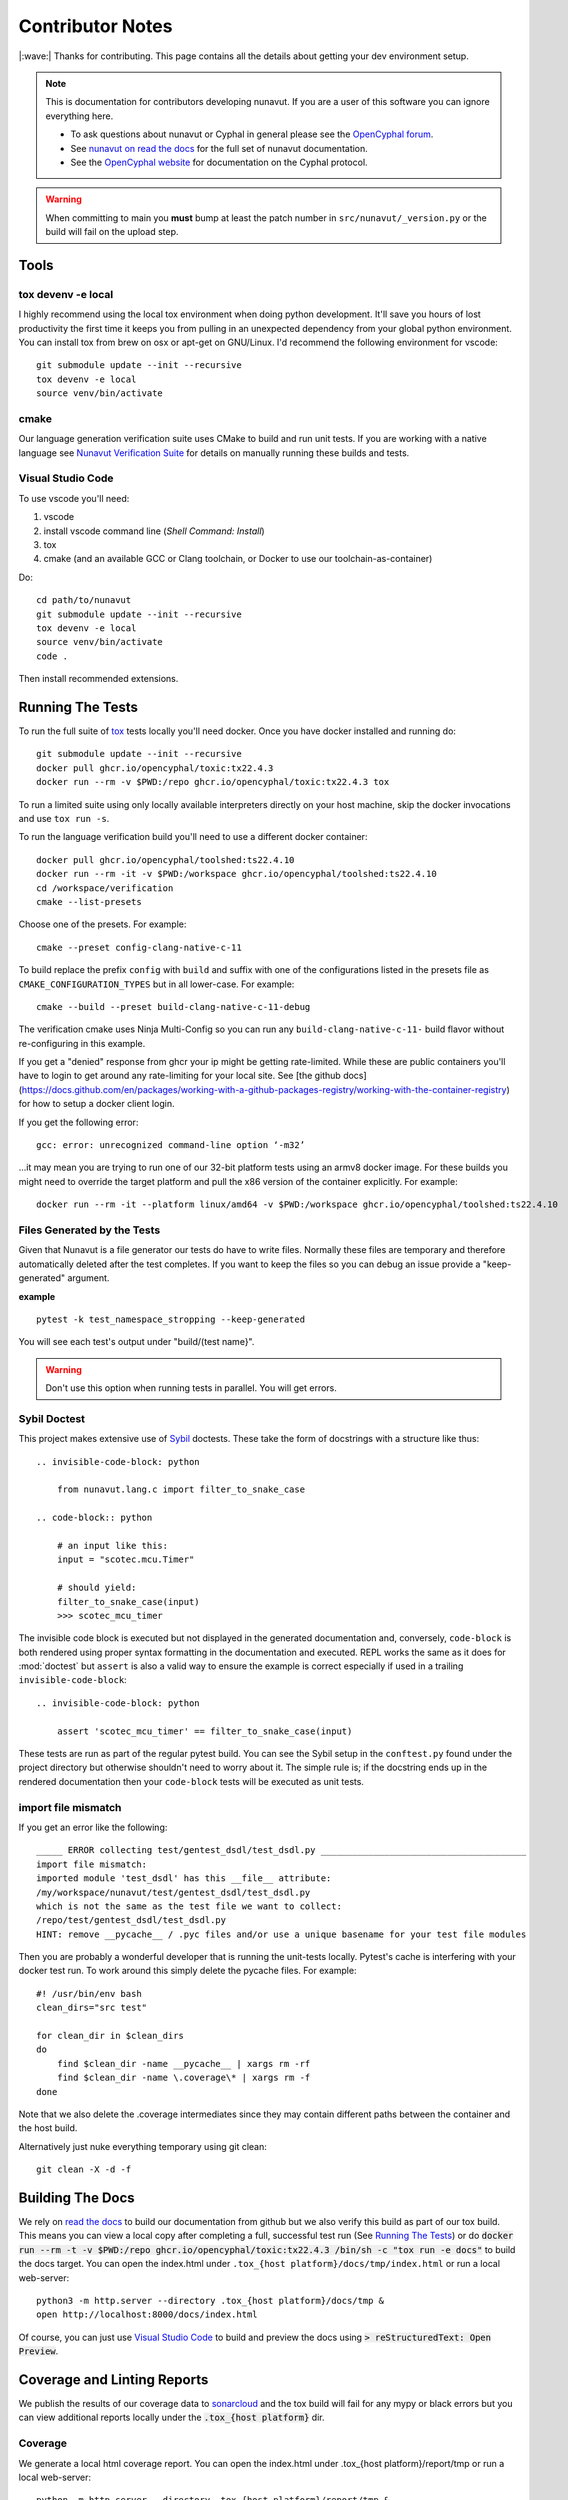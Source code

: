 #####################
Contributor Notes
#####################

|:wave:| Thanks for contributing. This page contains all the details about getting
your dev environment setup.

.. note::

    This is documentation for contributors developing nunavut. If you are
    a user of this software you can ignore everything here.

    - To ask questions about nunavut or Cyphal in general please see the `OpenCyphal forum`_.
    - See `nunavut on read the docs`_ for the full set of nunavut documentation.
    - See the `OpenCyphal website`_ for documentation on the Cyphal protocol.

.. warning::

    When committing to main you **must** bump at least the patch number in ``src/nunavut/_version.py``
    or the build will fail on the upload step.


************************************************
Tools
************************************************

tox devenv -e local
================================================

I highly recommend using the local tox environment when doing python development. It'll save you hours
of lost productivity the first time it keeps you from pulling in an unexpected dependency from your
global python environment. You can install tox from brew on osx or apt-get on GNU/Linux. I'd
recommend the following environment for vscode::

    git submodule update --init --recursive
    tox devenv -e local
    source venv/bin/activate


cmake
================================================

Our language generation verification suite uses CMake to build and run unit tests. If you are working
with a native language see `Nunavut Verification Suite`_ for details on manually running these builds
and tests.

Visual Studio Code
================================================

To use vscode you'll need:

1. vscode
2. install vscode command line (`Shell Command: Install`)
3. tox
4. cmake (and an available GCC or Clang toolchain, or Docker to use our toolchain-as-container)

Do::

    cd path/to/nunavut
    git submodule update --init --recursive
    tox devenv -e local
    source venv/bin/activate
    code .

Then install recommended extensions.

************************************************
Running The Tests
************************************************

To run the full suite of `tox`_ tests locally you'll need docker. Once you have docker installed
and running do::

    git submodule update --init --recursive
    docker pull ghcr.io/opencyphal/toxic:tx22.4.3
    docker run --rm -v $PWD:/repo ghcr.io/opencyphal/toxic:tx22.4.3 tox

To run a limited suite using only locally available interpreters directly on your host machine,
skip the docker invocations and use ``tox run -s``.

To run the language verification build you'll need to use a different docker container::

    docker pull ghcr.io/opencyphal/toolshed:ts22.4.10
    docker run --rm -it -v $PWD:/workspace ghcr.io/opencyphal/toolshed:ts22.4.10
    cd /workspace/verification
    cmake --list-presets

Choose one of the presets. For example::

    cmake --preset config-clang-native-c-11

To build replace the prefix ``config`` with ``build`` and suffix with one of the configurations listed in the presets
file as ``CMAKE_CONFIGURATION_TYPES`` but in all lower-case. For example::

    cmake --build --preset build-clang-native-c-11-debug

The verification cmake uses Ninja Multi-Config so you can run any ``build-clang-native-c-11-`` build flavor without
re-configuring in this example.

If you get a "denied" response from ghcr your ip might be getting rate-limited. While these are public containers
you'll have to login to get around any rate-limiting for your local site. See [the github docs](https://docs.github.com/en/packages/working-with-a-github-packages-registry/working-with-the-container-registry)
for how to setup a docker client login.


If you get the following error::

    gcc: error: unrecognized command-line option ‘-m32’

...it may mean you are trying to run one of our 32-bit platform tests using an armv8 docker image. For these builds
you might need to override the target platform and pull the x86 version of the container explicitly. For example::

     docker run --rm -it --platform linux/amd64 -v $PWD:/workspace ghcr.io/opencyphal/toolshed:ts22.4.10


Files Generated by the Tests
================================================

Given that Nunavut is a file generator our tests do have to write files. Normally these files are
temporary and therefore automatically deleted after the test completes. If you want to keep the
files so you can debug an issue provide a "keep-generated" argument.

**example** ::

    pytest -k test_namespace_stropping --keep-generated

You will see each test's output under "build/(test name}".

.. warning::

    Don't use this option when running tests in parallel. You will get errors.


Sybil Doctest
================================================

This project makes extensive use of `Sybil <https://sybil.readthedocs.io/en/latest/>`_ doctests.
These take the form of docstrings with a structure like thus::

    .. invisible-code-block: python

        from nunavut.lang.c import filter_to_snake_case

    .. code-block:: python

        # an input like this:
        input = "scotec.mcu.Timer"

        # should yield:
        filter_to_snake_case(input)
        >>> scotec_mcu_timer

The invisible code block is executed but not displayed in the generated documentation and,
conversely, ``code-block`` is both rendered using proper syntax formatting in the documentation
and executed. REPL works the same as it does for :mod:`doctest` but ``assert`` is also a valid
way to ensure the example is correct especially if used in a trailing ``invisible-code-block``::

    .. invisible-code-block: python

        assert 'scotec_mcu_timer' == filter_to_snake_case(input)

These tests are run as part of the regular pytest build. You can see the Sybil setup in the
``conftest.py`` found under the project directory but otherwise shouldn't need to worry about
it. The simple rule is; if the docstring ends up in the rendered documentation then your
``code-block`` tests will be executed as unit tests.


import file mismatch
================================================

If you get an error like the following::

    _____ ERROR collecting test/gentest_dsdl/test_dsdl.py _______________________________________
    import file mismatch:
    imported module 'test_dsdl' has this __file__ attribute:
    /my/workspace/nunavut/test/gentest_dsdl/test_dsdl.py
    which is not the same as the test file we want to collect:
    /repo/test/gentest_dsdl/test_dsdl.py
    HINT: remove __pycache__ / .pyc files and/or use a unique basename for your test file modules


Then you are probably a wonderful developer that is running the unit-tests locally. Pytest's cache
is interfering with your docker test run. To work around this simply delete the pycache files. For
example::

    #! /usr/bin/env bash
    clean_dirs="src test"

    for clean_dir in $clean_dirs
    do
        find $clean_dir -name __pycache__ | xargs rm -rf
        find $clean_dir -name \.coverage\* | xargs rm -f
    done

Note that we also delete the .coverage intermediates since they may contain different paths between
the container and the host build.

Alternatively just nuke everything temporary using git clean::

    git clean -X -d -f

************************************************
Building The Docs
************************************************

We rely on `read the docs`_ to build our documentation from github but we also verify this build
as part of our tox build. This means you can view a local copy after completing a full, successful
test run (See `Running The Tests`_) or do
:code:`docker run --rm -t -v $PWD:/repo ghcr.io/opencyphal/toxic:tx22.4.3 /bin/sh -c "tox run -e docs"` to build
the docs target. You can open the index.html under ``.tox_{host platform}/docs/tmp/index.html`` or run a local
web-server::

    python3 -m http.server --directory .tox_{host platform}/docs/tmp &
    open http://localhost:8000/docs/index.html

Of course, you can just use `Visual Studio Code`_ to build and preview the docs using
:code:`> reStructuredText: Open Preview`.


************************************************
Coverage and Linting Reports
************************************************

We publish the results of our coverage data to `sonarcloud`_ and the tox build will fail for any mypy
or black errors but you can view additional reports locally under the :code:`.tox_{host platform}` dir.

Coverage
================================================

We generate a local html coverage report. You can open the index.html under .tox_{host platform}/report/tmp
or run a local web-server::

    python -m http.server --directory .tox_{host platform}/report/tmp &
    open http://localhost:8000/index.html

Mypy
================================================

At the end of the mypy run we generate the following summaries:

- .tox_{host platform}/mypy/tmp/mypy-report-lib/index.txt
- .tox_{host platform}/mypy/tmp/mypy-report-script/index.txt

************************************************
Nunavut Verification Suite
************************************************

Nunavut has built-in support for several languages. Included with this is a suite of tests using typical test
frameworks and language compilers, interpreters, and/or virtual machines. While each release of Nunavut is
gated on automatic and successful completion of these tests this guide is provided to give system integrators
information on how to customize these verifications to use other compilers, interpreters, and/or virtual
machines.

CMake scripts
================================================

Our language generation verification suite uses CMake to build and run unit tests.
Instructions for reproducing the CI automation execution steps are below. This section will tell you how
to manually build and run individual unit tests as you develop them.

TLDR::

    git submodule update --init --recursive
    docker run --rm -it -v $PWD:/repo ghcr.io/opencyphal/toolshed:ts22.4.10
    cd verification
    cmake --preset config-clang-native-c-11
    cmake --build --preset build-clang-native-c-11-debug


To see all presets available do::

    cmake --list-presets
    cmake --build --list-presets


After configuring you can also use Ninja directly::

    cd build
    ninja -t targets

To obtain coverage information for the verification suite (not the Python code),
build the `cov_all` target and inspect the output under the `coverage` directory::

    cmake --build --preset build-clang-native-c-11-debug --target cov_all

.. warning::

    When switching between gcc and clang you must do a full clean of your repo if you previously ran the coverage
    build. For example ``git clean -xdf`` or clone a new repo in a different folder. Each compiler suite leaves
    different byproducts that may interfere with the coverage tools in the other suite.

While we strongly encourage you to use the cmake presets, the CMakeLists.txt for the verification suite is driven by
three variables you can set in your environment or pass into cmake if using cmake directly:

 - ``NUNAVUT_VERIFICATION_LANG`` - By default this will be 'c'. Set to 'c' or 'cpp'
 - ``NUNAVUT_VERIFICATION_LANG_STANDARD`` - See the supported options for ``--language-standard`` (see ``nnvg -h``)
 - ``NUNAVUT_VERIFICATION_TARGET_PLATFORM`` - 'native' by default. 'native32' for cross-compiling for a 32-bit version of the native platform.

All other options set when generating code are provided by setting ``NUNAVUT_EXTRA_GENERATOR_ARGS`` in your environment.

.. _`read the docs`: https://readthedocs.org/
.. _`tox`: https://tox.readthedocs.io/en/latest/
.. _`sonarcloud`: https://sonarcloud.io/dashboard?id=OpenCyphal_nunavut
.. _`OpenCyphal website`: http://opencyphal.org
.. _`OpenCyphal forum`: https://forum.opencyphal.org
.. _`nunavut on read the docs`: https://nunavut.readthedocs.io/en/latest/index.html
.. _`VSCode Remote Containers`: https://code.visualstudio.com/docs/remote/containers
